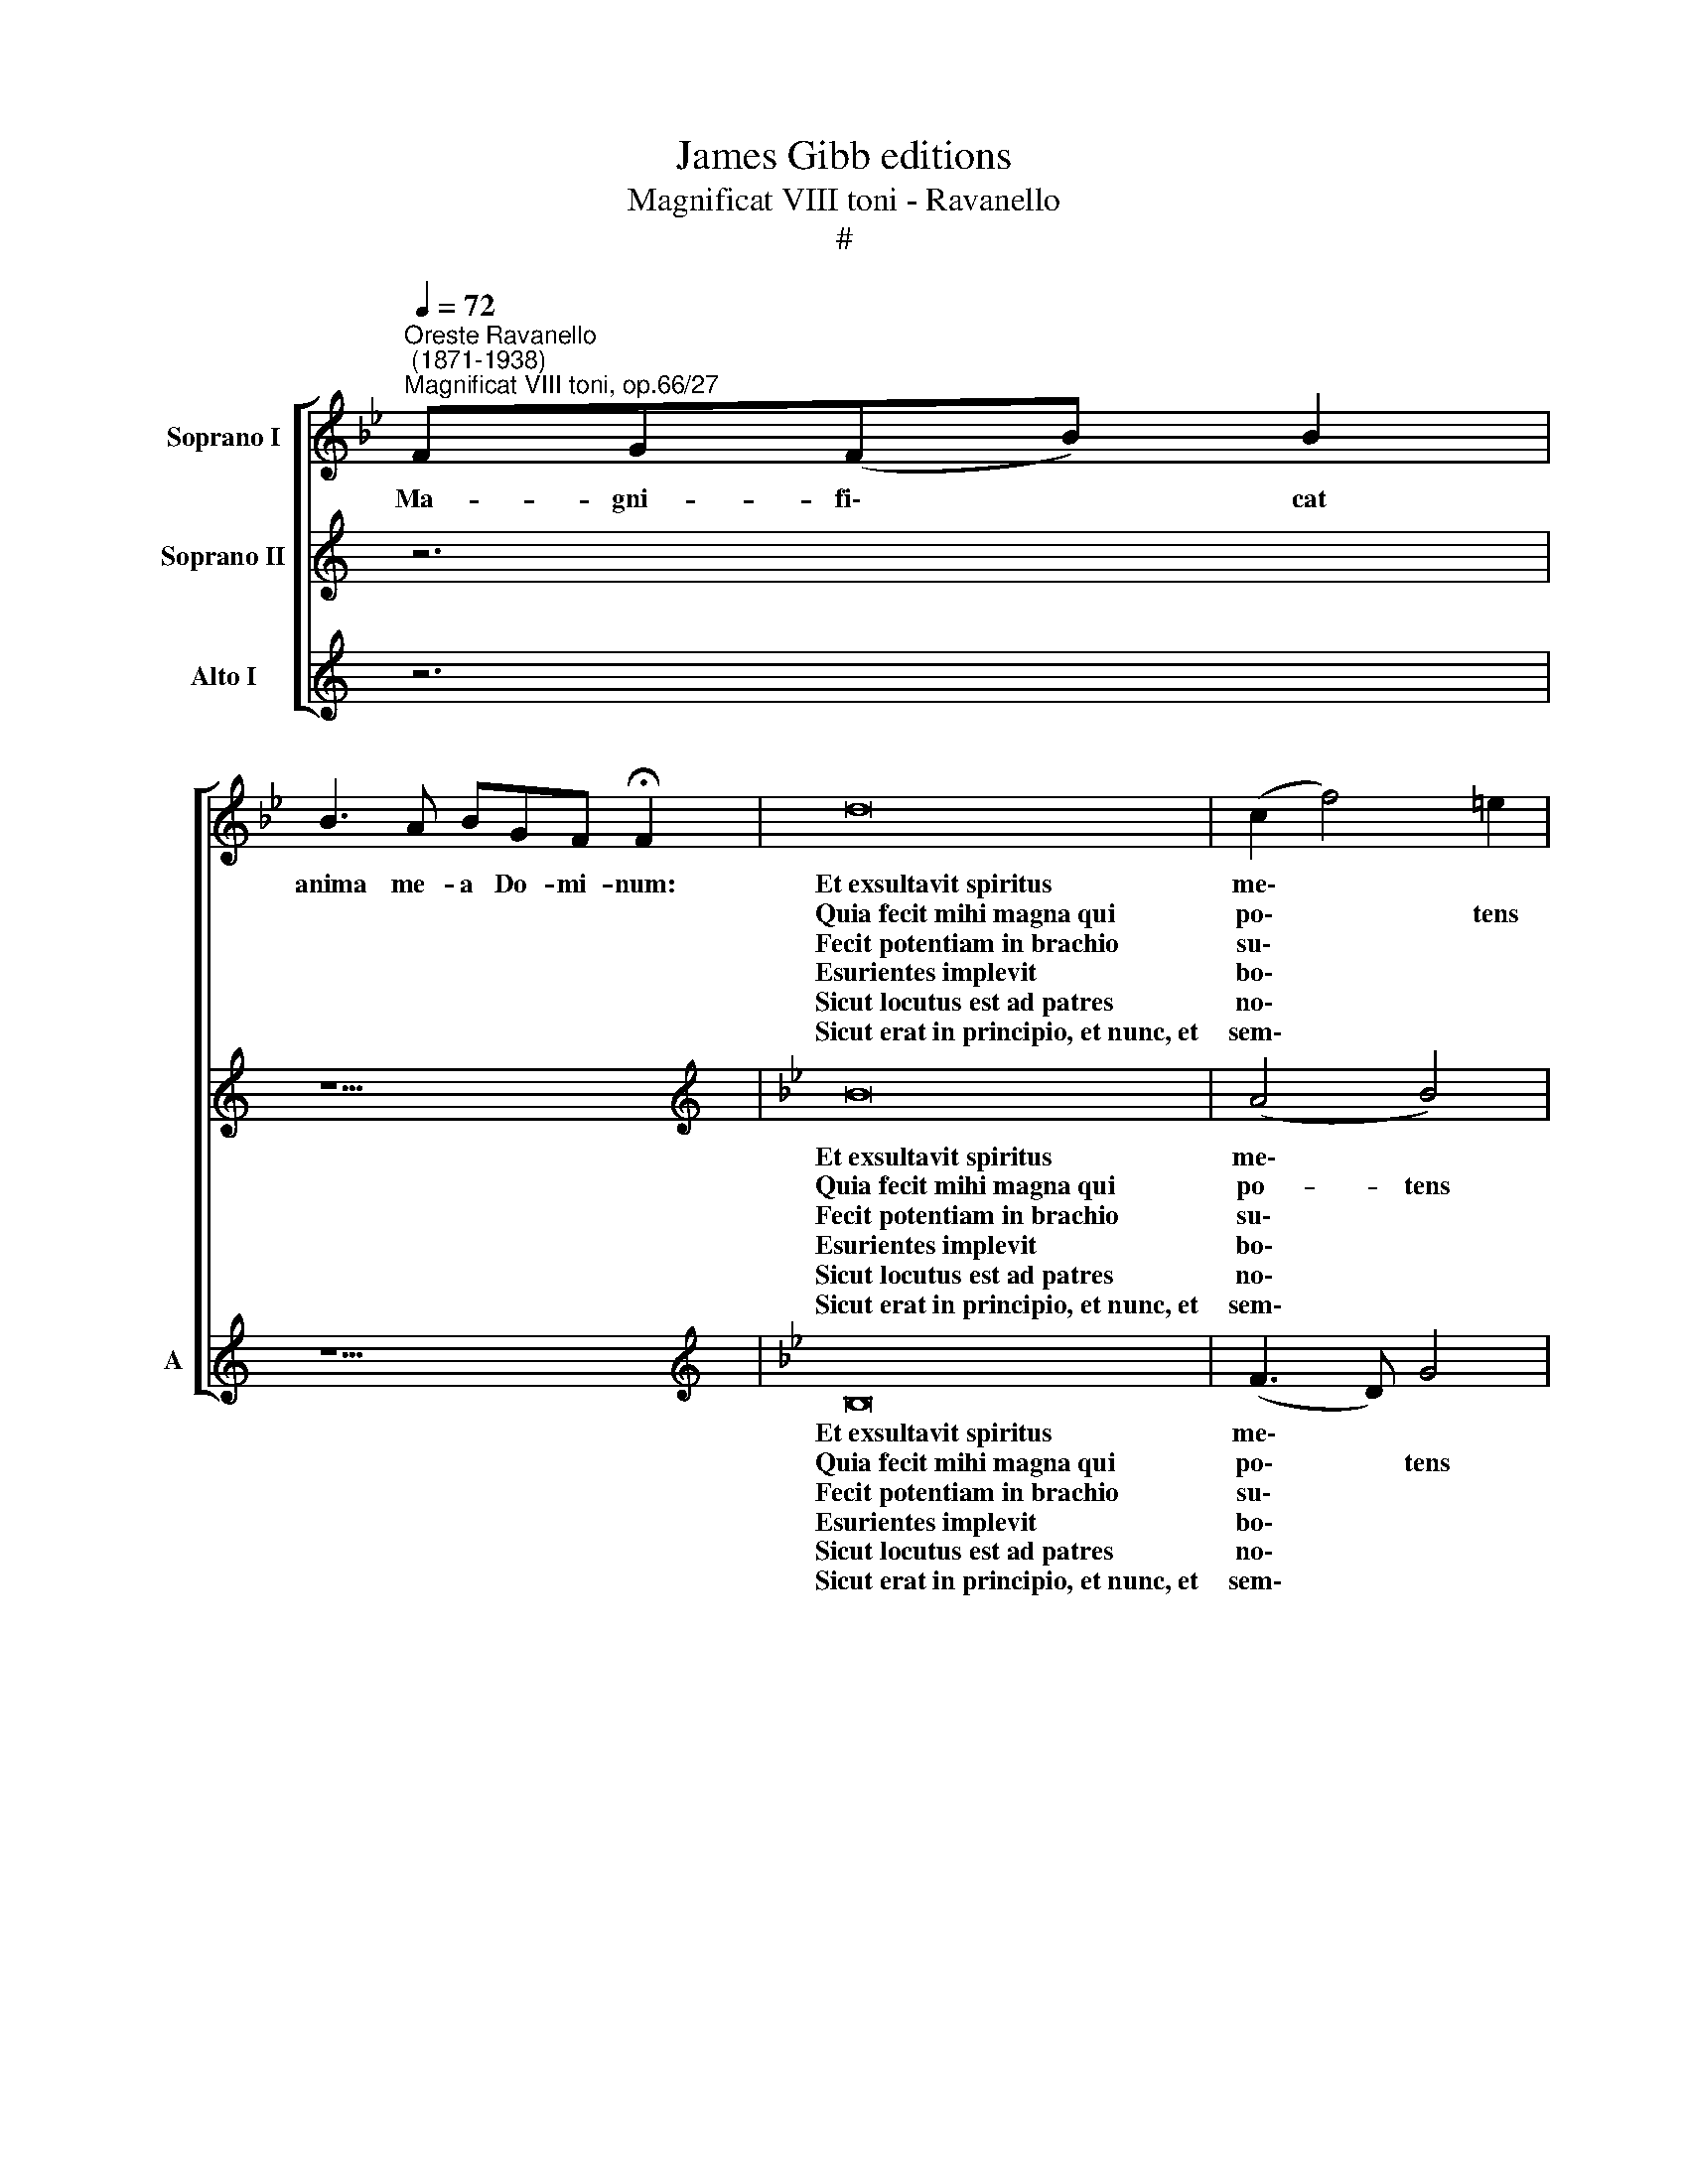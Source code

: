 X:1
T:James Gibb editions
T:Magnificat VIII toni - Ravanello
T:#
%%score [ 1 2 3 ]
L:1/8
Q:1/4=72
M:none
K:Bb
V:1 treble nm="Soprano I"
V:2 treble nm="Soprano II"
V:3 treble nm="Alto I" snm="A"
V:1
"^Oreste Ravanello\n (1871-1938)""^Magnificat VIII toni, op.66/27" FG(FB) B2 | %1
w: Ma- gni- fi\- * cat|
w: |
w: |
w: |
w: |
w: |
 B3 A BGF !fermata!F2 | d16 | ((c2 f4)) =e2 | !fermata!f8 || f16 | (d2 !courtesy!_e4) d2 | %7
w: anima me- a Do- mi- num:|Et~exsultavit~spiritus|me\- * *|us|in~Deo~salu-|ta\- * ri|
w: |Quia~fecit~mihi~magna~qui|po\- * tens|est:|et~sanctum|no\- * men|
w: |Fecit~potentiam~in~brachio|su\- * *|o:|dispersit~superbos~mente|cor\- * dis|
w: |Esurientes~implevit|bo\- * *|nis:|et~divites~di-|mi- sit i-|
w: |Sicut~locutus~est~ad~patres|no\- * *|stros,|Abraham,~et~semini|e- ius in|
w: |Sicut~erat~in~principio,~et~nunc,~et|sem\- * *|per,|et~in~saecula~saecu-|lo\- * rum.|
 (c6 d2) | !fermata!c8 | FG B16 cc !fermata!B2 | B16 ABGG !fermata!F2 | %11
w: me\- *|o.|Qui- a respexit~humilitatem~ancillae su\- * ae:|ecce~enim~ex~hoc~beatam~me~dicent~omnes~gene- ra- ti- o\- * nes.|
w: e\- *|ius.|Et mi- sericordia~eius~a~progenie~in~pro- ge- ni- es|timen\- ti- bus e\- * um.|
w: su\- *|i.|De- po- suit~potentes~de se\- * de,|et~exal\- ta- vit hu- mi- les.|
w: na\- *|nes.|Su- sce- pit~Israel~puerum su\- * um,|recordatus~misericor\- di- ae su\- * ae.|
w: sae- cu-|la.|Glo- ri- a~Patri,~et Fi- li- o,|et~Spiri\- tu- i San\- * cto.|
w: A\- *|men.|||
V:2
[K:C] z6 | z9 |[K:Bb][K:treble] B16 | (A4 B4) | !fermata!A8 || A16 | ((B3 c/B/)) A2 B2 | %7
w: ||Et~exsultavit~spiritus|me\- *|us|in~Deo~salu-|ta\- * * * ri|
w: ||Quia~fecit~mihi~magna~qui|po- tens|est:|et~sanctum|no\- * * * men|
w: ||Fecit~potentiam~in~brachio|su\- *|o:|dispersit~superbos~mente|cor\- * * * dis|
w: ||Esurientes~implevit|bo\- *|nis:|et~divites~di-|mi\- * * sit i-|
w: ||Sicut~locutus~est~ad~patres|no\- *|stros,|Abraham,~et~semini|e\- * * ius in|
w: ||Sicut~erat~in~principio,~et~nunc,~et|sem\- *|per,|et~in~saecula~saecu-|lo\- * * * rum.|
 ((B2 AG A2)) B2 | !fermata!A8 | z22 | z22 | %11
w: me\- * * * *|o.|||
w: e\- * * * *|ius.|||
w: su\- * * * *|i.|||
w: na\- * * * *|nes.|||
w: sae\- * * * cu-|la.|||
w: A\- * * * *|men.|||
V:3
[K:C] z6 | z9 |[K:Bb][K:treble] B,16 | ((F3 D)) G4 | F8 || F16 | (G4 F2) B,2 | (F6 B,2) | %8
w: ||Et~exsultavit~spiritus|me\- * *|us|in~Deo~salu-|ta\- * ri|me\- *|
w: ||Quia~fecit~mihi~magna~qui|po\- * tens|est:|et~sanctum|no\- * men|e\- *|
w: ||Fecit~potentiam~in~brachio|su\- * *|o:|dispersit~superbos~mente|cor\- * dis|su\- *|
w: ||Esurientes~implevit|bo\- * *|nis:|et~divites~di-|mi- sit i-|na\- *|
w: ||Sicut~locutus~est~ad~patres|no\- * *|stros,|Abraham,~et~semini|e- ius in|sae- cu-|
w: ||Sicut~erat~in~principio,~et~nunc,~et|sem\- * *|per,|et~in~saecula~saecu-|lo\- * rum.|A\- *|
 !fermata!F8 | z22 | z22 | %11
w: o.|||
w: ius.|||
w: i.|||
w: nes.|||
w: la.|||
w: men.|||

